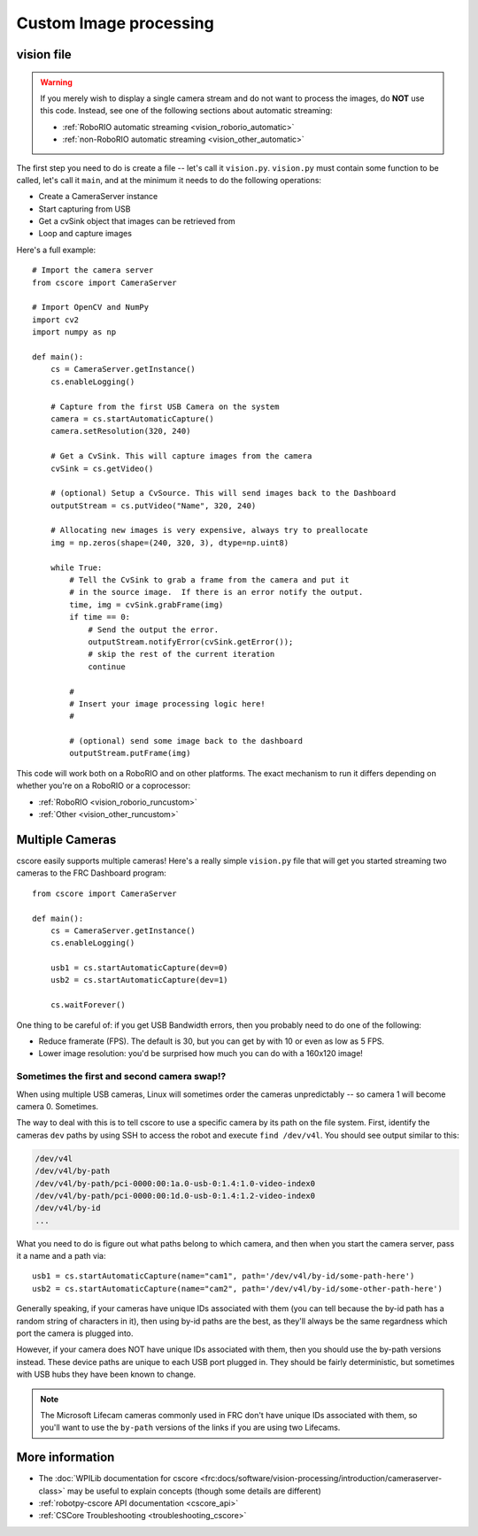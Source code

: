 
.. _vision_code:

Custom Image processing
=======================

vision file
-----------

.. warning:: If you merely wish to display a single camera stream and do not
             want to process the images, do **NOT** use this code. Instead,
             see one of the following sections about automatic streaming:

             * :ref:`RoboRIO automatic streaming <vision_roborio_automatic>`
             * :ref:`non-RoboRIO automatic streaming <vision_other_automatic>`

The first step you need to do is create a file -- let's call it ``vision.py``.
``vision.py`` must contain some function to be called, let's call it ``main``,
and at the minimum it needs to do the following operations:

* Create a CameraServer instance
* Start capturing from USB
* Get a cvSink object that images can be retrieved from
* Loop and capture images

Here's a full example::
  
    # Import the camera server
    from cscore import CameraServer
    
    # Import OpenCV and NumPy
    import cv2
    import numpy as np
    
    def main():
        cs = CameraServer.getInstance()
        cs.enableLogging()
        
        # Capture from the first USB Camera on the system
        camera = cs.startAutomaticCapture()
        camera.setResolution(320, 240)
        
        # Get a CvSink. This will capture images from the camera
        cvSink = cs.getVideo()
    
        # (optional) Setup a CvSource. This will send images back to the Dashboard
        outputStream = cs.putVideo("Name", 320, 240)
        
        # Allocating new images is very expensive, always try to preallocate
        img = np.zeros(shape=(240, 320, 3), dtype=np.uint8)
        
        while True:
            # Tell the CvSink to grab a frame from the camera and put it
            # in the source image.  If there is an error notify the output.
            time, img = cvSink.grabFrame(img)
            if time == 0:
                # Send the output the error.
                outputStream.notifyError(cvSink.getError());
                # skip the rest of the current iteration
                continue
            
            #
            # Insert your image processing logic here!
            #
            
            # (optional) send some image back to the dashboard
            outputStream.putFrame(img)

This code will work both on a RoboRIO and on other platforms. The exact mechanism
to run it differs depending on whether you're on a RoboRIO or a coprocessor:

* :ref:`RoboRIO <vision_roborio_runcustom>`
* :ref:`Other <vision_other_runcustom>`

Multiple Cameras
----------------

cscore easily supports multiple cameras! Here's a really simple ``vision.py``
file that will get you started streaming two cameras to the FRC Dashboard
program::
    
    from cscore import CameraServer
    
    def main():
        cs = CameraServer.getInstance()
        cs.enableLogging()
        
        usb1 = cs.startAutomaticCapture(dev=0)
        usb2 = cs.startAutomaticCapture(dev=1)
        
        cs.waitForever()

One thing to be careful of: if you get USB Bandwidth errors, then you probably
need to do one of the following:

* Reduce framerate (FPS). The default is 30, but you can get by with 10 or even
  as low as 5 FPS.
* Lower image resolution: you'd be surprised how much you can do with a 160x120
  image!

Sometimes the first and second camera swap!?
~~~~~~~~~~~~~~~~~~~~~~~~~~~~~~~~~~~~~~~~~~~~
  
When using multiple USB cameras, Linux will sometimes order the cameras
unpredictably -- so camera 1 will become camera 0. Sometimes.
          
The way to deal with this is to tell cscore to use a specific camera by its path
on the file system. First, identify the cameras ``dev`` paths by using SSH to
access the robot and execute ``find /dev/v4l``. You should see output similar
to this:

.. code-block:: none
  
    /dev/v4l
    /dev/v4l/by-path
    /dev/v4l/by-path/pci-0000:00:1a.0-usb-0:1.4:1.0-video-index0
    /dev/v4l/by-path/pci-0000:00:1d.0-usb-0:1.4:1.2-video-index0
    /dev/v4l/by-id
    ...
  
What you need to do is figure out what paths belong to which camera, and then
when you start the camera server, pass it a name and a path via::

    usb1 = cs.startAutomaticCapture(name="cam1", path='/dev/v4l/by-id/some-path-here')
    usb2 = cs.startAutomaticCapture(name="cam2", path='/dev/v4l/by-id/some-other-path-here')

Generally speaking, if your cameras have unique IDs associated with them (you 
can tell because the by-id path has a random string of characters in it), then
using by-id paths are the best, as they'll always be the same regardness which
port the camera is plugged into.

However, if your camera does NOT have unique IDs associated with them, then
you should use the by-path versions instead. These device paths are unique to
each USB port plugged in. They should be fairly deterministic, but sometimes
with USB hubs they have been known to change.

.. note:: The Microsoft Lifecam cameras commonly used in FRC don't have unique
          IDs associated with them, so you'll want to use the ``by-path``
          versions of the links if you are using two Lifecams.

More information
----------------

* The :doc:`WPILib documentation for cscore <frc:docs/software/vision-processing/introduction/cameraserver-class>`
  may be useful to explain concepts (though some details are different)
* :ref:`robotpy-cscore API documentation <cscore_api>`
* :ref:`CSCore Troubleshooting <troubleshooting_cscore>`
